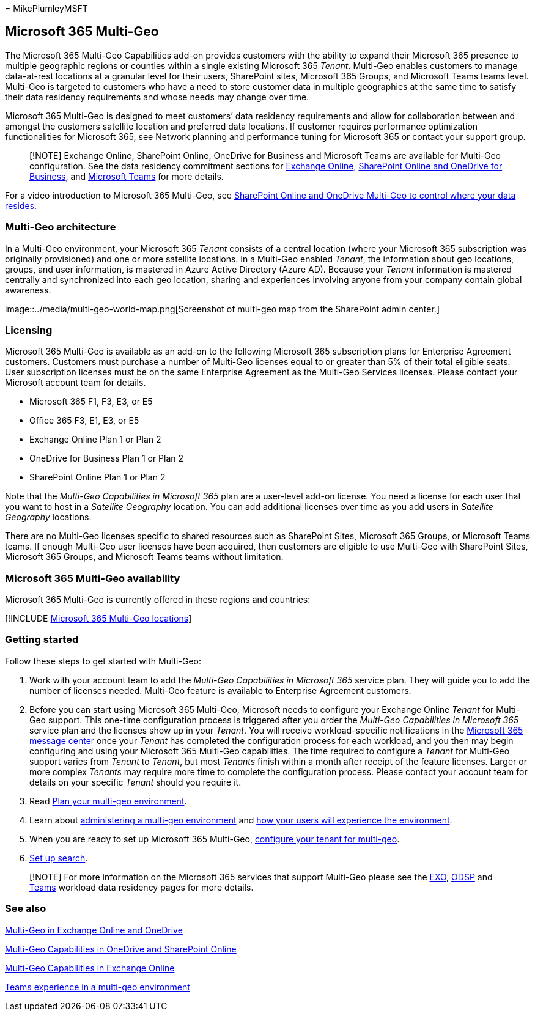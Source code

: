 = 
MikePlumleyMSFT

== Microsoft 365 Multi-Geo

The Microsoft 365 Multi-Geo Capabilities add-on provides customers with
the ability to expand their Microsoft 365 presence to multiple
geographic regions or counties within a single existing Microsoft 365
_Tenant_. Multi-Geo enables customers to manage data-at-rest locations
at a granular level for their users, SharePoint sites, Microsoft 365
Groups, and Microsoft Teams teams level. Multi-Geo is targeted to
customers who have a need to store customer data in multiple geographies
at the same time to satisfy their data residency requirements and whose
needs may change over time.

Microsoft 365 Multi-Geo is designed to meet customers’ data residency
requirements and allow for collaboration between and amongst the
customers satellite location and preferred data locations. If customer
requires performance optimization functionalities for Microsoft 365, see
Network planning and performance tuning for Microsoft 365 or contact
your support group.

____
[!NOTE] Exchange Online, SharePoint Online, OneDrive for Business and
Microsoft Teams are available for Multi-Geo configuration. See the data
residency commitment sections for link:m365-dr-workload-exo.md[Exchange
Online], link:m365-dr-workload-spo.md[SharePoint Online and OneDrive for
Business], and
link:m365-dr-workload-teams.md#data-residency-commitments-available[Microsoft
Teams] for more details.
____

For a video introduction to Microsoft 365 Multi-Geo, see
https://www.youtube.com/watch?v=Do9U3JuROhk[SharePoint Online and
OneDrive Multi-Geo to control where your data resides].

=== Multi-Geo architecture

In a Multi-Geo environment, your Microsoft 365 _Tenant_ consists of a
central location (where your Microsoft 365 subscription was originally
provisioned) and one or more satellite locations. In a Multi-Geo enabled
_Tenant_, the information about geo locations, groups, and user
information, is mastered in Azure Active Directory (Azure AD). Because
your _Tenant_ information is mastered centrally and synchronized into
each geo location, sharing and experiences involving anyone from your
company contain global awareness.

image::../media/multi-geo-world-map.png[Screenshot of multi-geo map from
the SharePoint admin center.]

=== Licensing

Microsoft 365 Multi-Geo is available as an add-on to the following
Microsoft 365 subscription plans for Enterprise Agreement customers.
Customers must purchase a number of Multi-Geo licenses equal to or
greater than 5% of their total eligible seats. User subscription
licenses must be on the same Enterprise Agreement as the Multi-Geo
Services licenses. Please contact your Microsoft account team for
details.

* Microsoft 365 F1, F3, E3, or E5
* Office 365 F3, E1, E3, or E5
* Exchange Online Plan 1 or Plan 2
* OneDrive for Business Plan 1 or Plan 2
* SharePoint Online Plan 1 or Plan 2

Note that the _Multi-Geo Capabilities in Microsoft 365_ plan are a
user-level add-on license. You need a license for each user that you
want to host in a _Satellite Geography_ location. You can add additional
licenses over time as you add users in _Satellite Geography_ locations.

There are no Multi-Geo licenses specific to shared resources such as
SharePoint Sites, Microsoft 365 Groups, or Microsoft Teams teams. If
enough Multi-Geo user licenses have been acquired, then customers are
eligible to use Multi-Geo with SharePoint Sites, Microsoft 365 Groups,
and Microsoft Teams teams without limitation.

=== Microsoft 365 Multi-Geo availability

Microsoft 365 Multi-Geo is currently offered in these regions and
countries:

{empty}[!INCLUDE
link:../includes/microsoft-365-multi-geo-locations.md[Microsoft 365
Multi-Geo locations]]

=== Getting started

Follow these steps to get started with Multi-Geo:

[arabic]
. Work with your account team to add the _Multi-Geo Capabilities in
Microsoft 365_ service plan. They will guide you to add the number of
licenses needed. Multi-Geo feature is available to Enterprise Agreement
customers.
. Before you can start using Microsoft 365 Multi-Geo, Microsoft needs to
configure your Exchange Online _Tenant_ for Multi-Geo support. This
one-time configuration process is triggered after you order the
_Multi-Geo Capabilities in Microsoft 365_ service plan and the licenses
show up in your _Tenant_. You will receive workload-specific
notifications in the
https://support.office.com/article/38FB3333-BFCC-4340-A37B-DEDA509C2093[Microsoft
365 message center] once your _Tenant_ has completed the configuration
process for each workload, and you then may begin configuring and using
your Microsoft 365 Multi-Geo capabilities. The time required to
configure a _Tenant_ for Multi-Geo support varies from _Tenant_ to
_Tenant_, but most _Tenants_ finish within a month after receipt of the
feature licenses. Larger or more complex _Tenants_ may require more time
to complete the configuration process. Please contact your account team
for details on your specific _Tenant_ should you require it.
. Read link:plan-for-multi-geo.md[Plan your multi-geo environment].
. Learn about
link:administering-a-multi-geo-environment.md[administering a multi-geo
environment] and link:multi-geo-user-experience.md[how your users will
experience the environment].
. When you are ready to set up Microsoft 365 Multi-Geo,
link:multi-geo-tenant-configuration.md[configure your tenant for
multi-geo].
. link:configure-search-for-multi-geo.md[Set up search].

____
[!NOTE] For more information on the Microsoft 365 services that support
Multi-Geo please see the link:m365-dr-workload-exo.md[EXO],
link:m365-dr-workload-spo.md[ODSP] and
link:m365-dr-workload-teams.md[Teams] workload data residency pages for
more details.
____

=== See also

https://Aka.ms/GoMultiGeo[Multi-Geo in Exchange Online and OneDrive]

link:multi-geo-capabilities-in-onedrive-and-sharepoint-online-in-microsoft-365.md[Multi-Geo
Capabilities in OneDrive and SharePoint Online]

link:multi-geo-capabilities-in-exchange-online.md[Multi-Geo Capabilities
in Exchange Online]

link:/microsoftteams/teams-experience-o365odb-spo-multi-geo[Teams
experience in a multi-geo environment]
